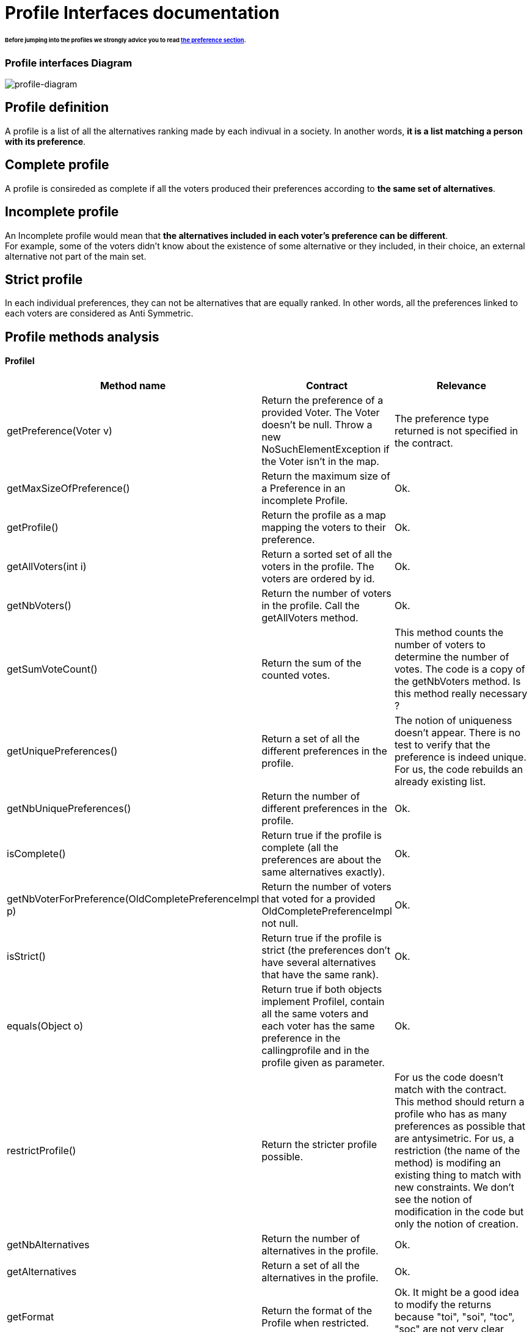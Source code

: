 = Profile Interfaces documentation

====== Before jumping into the profiles we strongly advice you to read link:preferenceInterfaces.adoc[the preference section].

=== Profile interfaces Diagram

image:./assets/profile-diagram.png[profile-diagram]


== Profile definition +
A profile is a list of all the alternatives ranking made by each indivual in a society. In another words, *it is a list matching a person with its preference*. 

== Complete profile +
A profile is consireded as complete if all the voters produced their preferences according to *the same set of alternatives*. 

== Incomplete profile +
An Incomplete profile would mean that *the alternatives included in each voter's preference can be different*. +
For example, some of the voters didn't know about the existence of some alternative or they included, in their choice, an external alternative not part of the main set. 


== Strict profile + 
In each individual preferences, they can not be alternatives that are equally ranked. In other words, all the preferences linked to each voters are considered as Anti Symmetric.


== Profile methods analysis +

==== *ProfileI*

[cols="1,1,2", options="header"] 
|===
|Method name
|Contract
|Relevance

|getPreference(Voter v)
| Return the preference of a provided Voter. The Voter doesn't be null. Throw a new NoSuchElementException if the Voter isn't in the map. 
| The preference type returned is not specified in the contract.

|getMaxSizeOfPreference()
| Return the maximum size of a Preference in an incomplete Profile.
| Ok.

|getProfile()
| Return the profile as a map mapping the voters to their preference.
| Ok.

|getAllVoters(int i)
| Return a sorted set of all the voters in the profile. The voters are ordered by id.
| Ok.

|getNbVoters()
| Return the number of voters in the profile. Call the getAllVoters method.
| Ok.

|getSumVoteCount()
| Return the sum of the counted votes. 
| This method counts the number of voters to determine the number of votes. The code is a copy of the getNbVoters method. Is this method really necessary ?

|getUniquePreferences()
| Return a set of all the different preferences in the profile.
| The notion of uniqueness doesn't appear. There is no test to verify that the preference is indeed unique. For us, the code rebuilds an already existing list.

|getNbUniquePreferences()
| Return the number of different preferences in the profile. 
| Ok. 

|isComplete()
| Return true if the profile is complete (all the preferences are about the same alternatives exactly).
| Ok.

|getNbVoterForPreference(OldCompletePreferenceImpl p)
| Return the number of voters that voted for a provided OldCompletePreferenceImpl not null.
| Ok.

|isStrict()
| Return true if the profile is strict (the preferences don't have several alternatives that have the same rank).
| Ok.


|equals(Object o)
| Return true if both objects implement ProfileI, contain all the same voters and each voter has the same preference in the callingprofile and in the profile given as parameter.
| Ok.

|restrictProfile()
| Return the stricter profile possible.
| For us the code doesn't match with the contract. This method should return a profile who has as many preferences as possible that are antysimetric. For us, a restriction (the name of the method) is modifing an existing thing to match with new constraints. We don't see the notion of modification in the code but only the notion of creation.

|getNbAlternatives
| Return the number of alternatives in the profile.
| Ok.

|getAlternatives
| Return a set of all the alternatives in the profile.
| Ok.

|getFormat
| Return the format of the Profile when restricted.
| Ok. It might be a good idea to modify the returns because "toi", "soi", "toc", "soc" are not very clear terms.



|===


==== *StrictProfileI*

[cols="1,1,2", options="header"] 
|===
|Method name
|Contract
|Relevance

|getPreference(Voter v) 

[red]#c'est override de ProfileI jsp si faut le dire ou pas#
| Return the AntiSymmetric preference of a provided voter.
|The current contract doesn't mention the fact that the returned preference is not solely AntiSymmetric but Complete as well.

|isStrict() 

[red]#c'est override de ProfileI jsp si faut le dire ou pas#
| Return that the profile is strict.
|Ok. 

|getIthAlternativesAsStrings(int i)
| Return a list of all the alternatives (as string) at a certain position in all the voters preferences. (example : the third alternative of every voters preference). +
An empty string in the list means that the voter doesn't have an alternative at this position in his preference.
| Ok. 

|getIthAlternativesOfUniquePrefAsString(int i)
| Return a list of all the alternatives (as string) at a certain position in all the unique preferences. An empty string in the list means that the voter doesn't have an alternative at this position in his unique preference.
| Ok. 


|writeToSOI(OutputStream output)

A continuer

| Write the SOI document in the given output parameter. 
Throws IOException if it fails to do so.
| Ok. The name "destination" would better for the parameter.



|===


